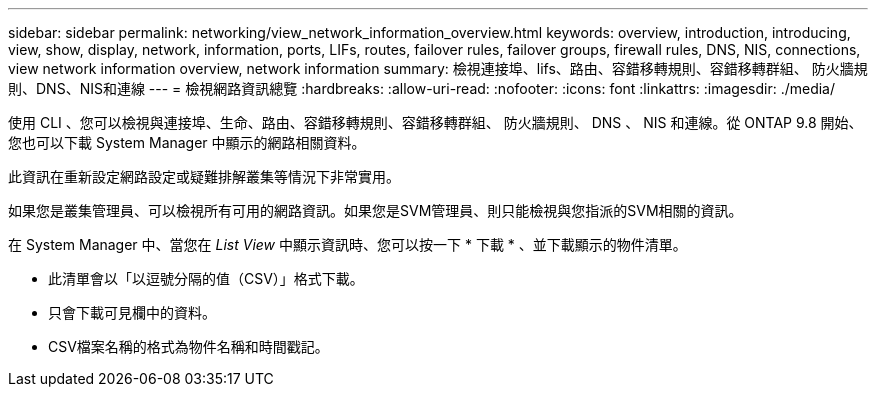 ---
sidebar: sidebar 
permalink: networking/view_network_information_overview.html 
keywords: overview, introduction, introducing, view, show, display, network, information, ports, LIFs, routes, failover rules, failover groups, firewall rules, DNS, NIS, connections, view network information overview, network information 
summary: 檢視連接埠、lifs、路由、容錯移轉規則、容錯移轉群組、 防火牆規則、DNS、NIS和連線 
---
= 檢視網路資訊總覽
:hardbreaks:
:allow-uri-read: 
:nofooter: 
:icons: font
:linkattrs: 
:imagesdir: ./media/


[role="lead"]
使用 CLI 、您可以檢視與連接埠、生命、路由、容錯移轉規則、容錯移轉群組、 防火牆規則、 DNS 、 NIS 和連線。從 ONTAP 9.8 開始、您也可以下載 System Manager 中顯示的網路相關資料。

此資訊在重新設定網路設定或疑難排解叢集等情況下非常實用。

如果您是叢集管理員、可以檢視所有可用的網路資訊。如果您是SVM管理員、則只能檢視與您指派的SVM相關的資訊。

在 System Manager 中、當您在 _List View_ 中顯示資訊時、您可以按一下 * 下載 * 、並下載顯示的物件清單。

* 此清單會以「以逗號分隔的值（CSV）」格式下載。
* 只會下載可見欄中的資料。
* CSV檔案名稱的格式為物件名稱和時間戳記。

